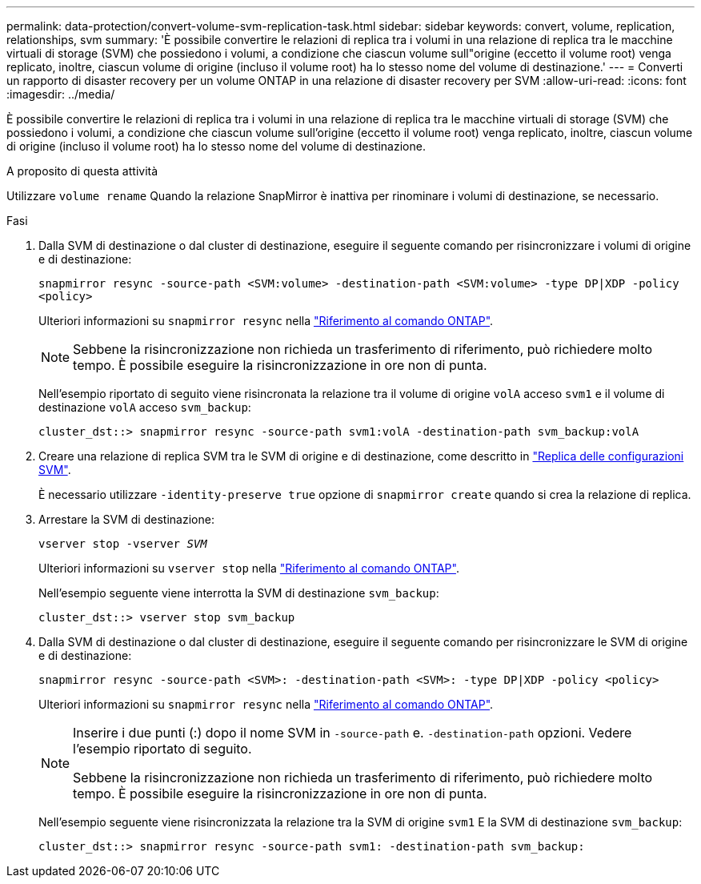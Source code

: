 ---
permalink: data-protection/convert-volume-svm-replication-task.html 
sidebar: sidebar 
keywords: convert, volume, replication, relationships, svm 
summary: 'È possibile convertire le relazioni di replica tra i volumi in una relazione di replica tra le macchine virtuali di storage (SVM) che possiedono i volumi, a condizione che ciascun volume sull"origine (eccetto il volume root) venga replicato, inoltre, ciascun volume di origine (incluso il volume root) ha lo stesso nome del volume di destinazione.' 
---
= Converti un rapporto di disaster recovery per un volume ONTAP in una relazione di disaster recovery per SVM
:allow-uri-read: 
:icons: font
:imagesdir: ../media/


[role="lead"]
È possibile convertire le relazioni di replica tra i volumi in una relazione di replica tra le macchine virtuali di storage (SVM) che possiedono i volumi, a condizione che ciascun volume sull'origine (eccetto il volume root) venga replicato, inoltre, ciascun volume di origine (incluso il volume root) ha lo stesso nome del volume di destinazione.

.A proposito di questa attività
Utilizzare `volume rename` Quando la relazione SnapMirror è inattiva per rinominare i volumi di destinazione, se necessario.

.Fasi
. Dalla SVM di destinazione o dal cluster di destinazione, eseguire il seguente comando per risincronizzare i volumi di origine e di destinazione:
+
`snapmirror resync -source-path <SVM:volume> -destination-path <SVM:volume> -type DP|XDP -policy <policy>`

+
Ulteriori informazioni su `snapmirror resync` nella link:https://docs.netapp.com/us-en/ontap-cli/snapmirror-resync.html["Riferimento al comando ONTAP"^].

+
[NOTE]
====
Sebbene la risincronizzazione non richieda un trasferimento di riferimento, può richiedere molto tempo. È possibile eseguire la risincronizzazione in ore non di punta.

====
+
Nell'esempio riportato di seguito viene risincronata la relazione tra il volume di origine `volA` acceso `svm1` e il volume di destinazione `volA` acceso `svm_backup`:

+
[listing]
----
cluster_dst::> snapmirror resync -source-path svm1:volA -destination-path svm_backup:volA
----
. Creare una relazione di replica SVM tra le SVM di origine e di destinazione, come descritto in link:replicate-entire-svm-config-task.html["Replica delle configurazioni SVM"].
+
È necessario utilizzare `-identity-preserve true` opzione di `snapmirror create` quando si crea la relazione di replica.

. Arrestare la SVM di destinazione:
+
`vserver stop -vserver _SVM_`

+
Ulteriori informazioni su `vserver stop` nella link:https://docs.netapp.com/us-en/ontap-cli/vserver-stop.html["Riferimento al comando ONTAP"^].

+
Nell'esempio seguente viene interrotta la SVM di destinazione `svm_backup`:

+
[listing]
----
cluster_dst::> vserver stop svm_backup
----
. Dalla SVM di destinazione o dal cluster di destinazione, eseguire il seguente comando per risincronizzare le SVM di origine e di destinazione:
+
`snapmirror resync -source-path <SVM>: -destination-path <SVM>: -type DP|XDP -policy <policy>`

+
Ulteriori informazioni su `snapmirror resync` nella link:https://docs.netapp.com/us-en/ontap-cli/snapmirror-resync.html["Riferimento al comando ONTAP"^].

+
[NOTE]
====
Inserire i due punti (:) dopo il nome SVM in `-source-path` e. `-destination-path` opzioni. Vedere l'esempio riportato di seguito.

Sebbene la risincronizzazione non richieda un trasferimento di riferimento, può richiedere molto tempo. È possibile eseguire la risincronizzazione in ore non di punta.

====
+
Nell'esempio seguente viene risincronizzata la relazione tra la SVM di origine `svm1` E la SVM di destinazione `svm_backup`:

+
[listing]
----
cluster_dst::> snapmirror resync -source-path svm1: -destination-path svm_backup:
----

